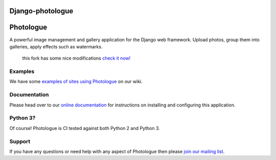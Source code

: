 Django-photologue
=================
Photologue
==========
.. image:: https://travis-ci.org/petry/django-photologue.png?branch=master
    :target: https://travis-ci.org/petry/django-photologue
    :alt: CI status on Travis CI

.. image:: https://coveralls.io/repos/petry/django-photologue/badge.png?branch=master
    :target: https://coveralls.io/r/petry/django-photologue
    :alt: Coverage Status

   
   
A powerful image management and gallery application for the Django web framework. Upload photos, group them into
galleries, apply effects such as watermarks.


    this fork has some nice modifications `check it now! <https://github.com/petry/django-photologue/wiki/Modifications-from-this-fork>`_



Examples
--------
We have some `examples of sites using Photologue <https://github.com/jdriscoll/django-photologue/wiki/Examples-and-forks>`_ on our wiki.

Documentation
-------------
Please head over to our `online documentation <https://django-photologue.readthedocs.org/>`_ for instructions on installing and configuring this application.

Python 3?
---------
Of course! Photologue is CI tested against both Python 2 and Python 3.

Support
-------
If you have any questions or need help with any aspect of Photologue then please `join our mailing list
<http://groups.google.com/group/django-photologue>`_.

